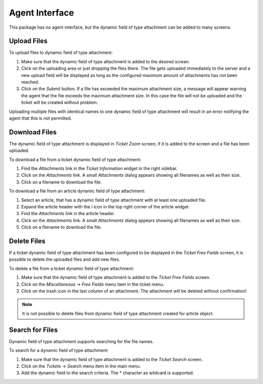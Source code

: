 Agent Interface
===============

This package has no agent interface, but the dynamic field of type attachment can be added to many screens.


Upload Files
------------

To upload files to dynamic field of type attachment:

1. Make sure that the dynamic field of type attachment is added to the desired screen.
2. Click on the uploading area or just dropping the files there. The file gets uploaded immediately to the server and a new upload field will be displayed as long as the configured maximum amount of attachments has not been reached.
3. Click on the *Submit* button. If a file has exceeded the maximum attachment size, a message will appear warning the agent that the file exceeds the maximum attachment size. In this case the file will not be uploaded and the ticket will be created without problem.

Uploading multiple files with identical names to one dynamic field of type attachment will result in an error notifying the agent that this is not permitted.


Download Files
--------------

The dynamic field of type attachment is displayed in *Ticket Zoom* screen, if it is added to the screen and a file has been uploaded.

To download a file from a ticket dynamic field of type attachment:

1. Find the *Attachments* link in the *Ticket Information* widget in the right sidebar.
2. Click on the *Attachments* link. A small *Attachments* dialog appears showing all filenames as well as their size.
3. Click on a filename to download the file.

To download a file from an article dynamic field of type attachment:

1. Select an article, that has a dynamic field of type attachment with at least one uploaded file.
2. Expand the article header with the *i* icon in the top right corner of the article widget.
3. Find the *Attachments* link in the article header.
4. Click on the *Attachments* link. A small *Attachments* dialog appears showing all filenames as well as their size.
5. Click on a filename to download the file.


Delete Files
------------

If a ticket dynamic field of type attachment has been configured to be displayed in the *Ticket Free Fields* screen, it is possible to delete the uploaded files and add new files.

To delete a file from a ticket dynamic field of type attachment:

1. Make sure that the dynamic field of type attachment is added to the *Ticket Free Fields* screen.
2. Click on the *Miscellaneous → Free Fields* menu item in the ticket menu.
3. Click on the trash icon in the last column of an attachment. The attachment will be deleted without confirmation!

.. note::

   It is not possible to delete files from dynamic field of type attachment created for article object.


Search for Files
----------------

Dynamic field of type attachment supports searching for the file names.

To search for a dynamic field of type attachment:

1. Make sure that the dynamic field of type attachment is added to the *Ticket Search* screen.
2. Click on the *Tickets → Search* menu item in the main menu.
3. Add the dynamic field to the search criteria. The \* character as wildcard is supported.
